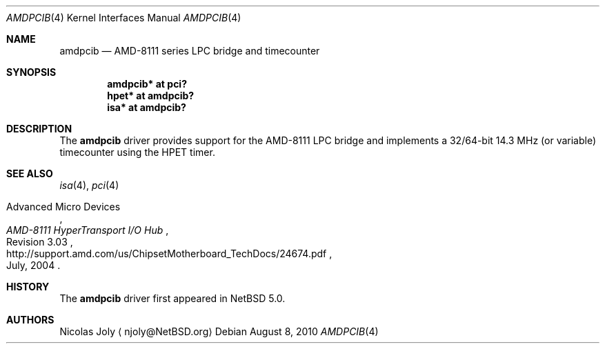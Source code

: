 .\"	$NetBSD: amdpcib.4,v 1.1 2010/08/05 04:58:27 jruoho Exp $
.\"
.\"     $OpenBSD: amdpcib.4,v 1.4 2007/10/08 12:48:21 jmc Exp $
.\"
.\" Marc Balmer, 2007. Public Domain.
.\" Jukka Ruohonen, 2010. Public Domain.
.\"
.Dd August 8, 2010
.Dt AMDPCIB 4 x86
.Os
.Sh NAME
.Nm amdpcib
.Nd AMD-8111 series LPC bridge and timecounter
.Sh SYNOPSIS
.Cd "amdpcib* at pci?"
.Cd "hpet* at amdpcib?"
.Cd "isa* at amdpcib?"
.Sh DESCRIPTION
The
.Nm
driver provides support for the AMD-8111
.Tn LPC
bridge and implements a 32/64-bit
14.3 MHz (or variable) timecounter using the HPET timer.
.Sh SEE ALSO
.Xr isa 4 ,
.Xr pci 4
.Rs
.%A Advanced Micro Devices
.%T AMD-8111 HyperTransport I/O Hub
.%N Revision 3.03
.%D July, 2004
.%U http://support.amd.com/us/ChipsetMotherboard_TechDocs/24674.pdf
.Re
.Sh HISTORY
The
.Nm
driver first appeared in
.Nx 5.0 .
.Sh AUTHORS
.An Nicolas Joly
.Aq njoly@NetBSD.org
